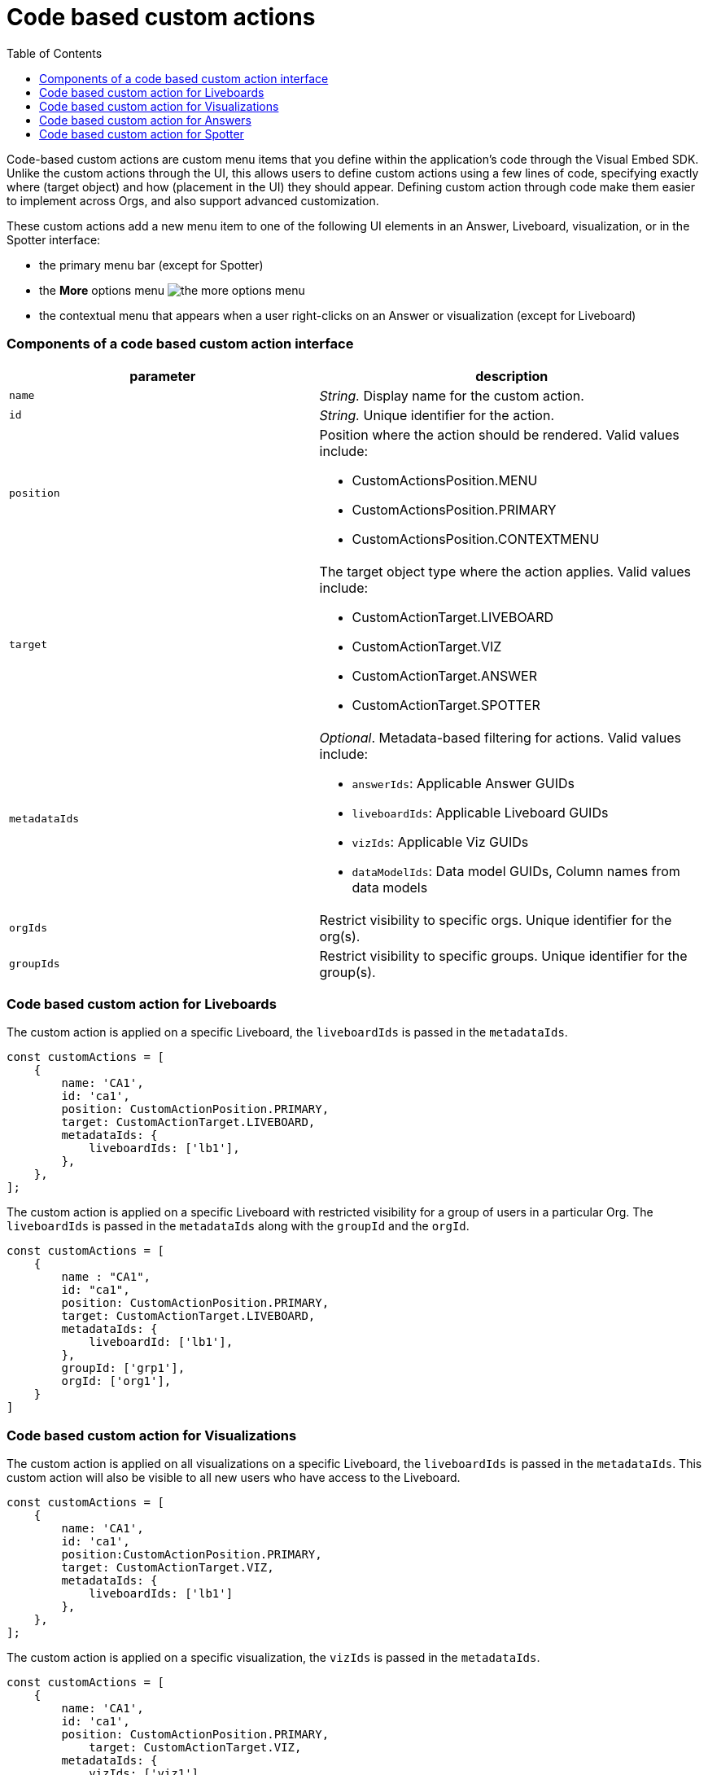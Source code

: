 = Code based custom actions
:toc: true
:toclevels: 2

:page-title: Code based custom actions
:page-pageid: code-based-custom-action
:page-description: You can add custom buttons or menu items in your ThoughtSpot code to the ThoughtSpot UI to let your application users to analyze insights and trigger an action on the data.

Code-based custom actions are custom menu items that you define within the application's code through the Visual Embed SDK. Unlike the custom actions through
the UI, this allows users to define custom actions using a few lines of code, specifying exactly where (target object) and how (placement in the UI) they should appear.
Defining custom action through code make them easier to implement across Orgs, and also support advanced customization.

These custom actions add a new menu item to one of the following UI elements in an Answer, Liveboard, visualization, or in the Spotter interface:

* the primary menu bar (except for Spotter)
* the **More** options menu image:./images/icon-more-10px.png[the more options menu]
* the contextual menu that appears when a user right-clicks on an Answer or visualization (except for Liveboard)



=== Components of a code based custom action interface

[width="100%" cols="4,5"]
[options='header']
|===
|parameter|description

|`name`|_String._ Display name for the custom action.
|`id`|_String._ Unique identifier for the action.
|`position` a|Position where the action should be rendered. Valid values include: +

* CustomActionsPosition.MENU
* CustomActionsPosition.PRIMARY
* CustomActionsPosition.CONTEXTMENU

|`target` a|The target object type where the action applies. Valid values include: +

* CustomActionTarget.LIVEBOARD
* CustomActionTarget.VIZ
* CustomActionTarget.ANSWER
* CustomActionTarget.SPOTTER

|`metadataIds` a|_Optional_. Metadata-based filtering for actions. Valid values include: +

* `answerIds`: Applicable Answer GUIDs
* `liveboardIds`: Applicable Liveboard GUIDs
* `vizIds`: Applicable Viz GUIDs
* `dataModelIds`: Data model GUIDs, Column names from data models
|`orgIds`| Restrict visibility to specific orgs. Unique identifier for the org(s).
|`groupIds`| Restrict visibility to specific groups. Unique identifier for the group(s).
|===

=== Code based custom action for Liveboards

The custom action is applied on a specific Liveboard, the `liveboardIds` is passed in the `metadataIds`.

[source,javascript]
----
const customActions = [
    {
        name: 'CA1',
        id: 'ca1',
        position: CustomActionPosition.PRIMARY,
        target: CustomActionTarget.LIVEBOARD,
        metadataIds: {
            liveboardIds: ['lb1'],
        },
    },
];

----

The custom action is applied on a specific Liveboard with restricted visibility for a group of users in a particular Org. The `liveboardIds` is passed in the `metadataIds` along with the `groupId` and the `orgId`.

[source,javascript]
----
const customActions = [
    {
        name : "CA1",
        id: "ca1",
        position: CustomActionPosition.PRIMARY,
        target: CustomActionTarget.LIVEBOARD,
        metadataIds: {
            liveboardId: ['lb1'],
        },
        groupId: ['grp1'],
        orgId: ['org1'],
    }
]
----

=== Code based custom action for Visualizations

The custom action is applied on all visualizations on a specific Liveboard, the `liveboardIds` is passed in the `metadataIds`. This custom action will also be visible to all new users who have access to the Liveboard.


[source,javascript]
----
const customActions = [
    {
        name: 'CA1',
        id: 'ca1',
        position:CustomActionPosition.PRIMARY,
        target: CustomActionTarget.VIZ,
        metadataIds: {
            liveboardIds: ['lb1']
        },
    },
];
----

The custom action is applied on a specific visualization, the `vizIds` is passed in the `metadataIds`.

[source,javascript]
----
const customActions = [
    {
        name: 'CA1',
        id: 'ca1',
        position: CustomActionPosition.PRIMARY,
	    target: CustomActionTarget.VIZ,
        metadataIds: {
            vizIds: ['viz1']
        },
    },
];
----


When both `liveboardIds` and `vizIds` parameters are provided, the system will perform a union of all visualizations associated with the specified `liveboardIds` and the visualizations explicitly referenced by the provided `vizIds` values.

In this example, Liveboard lb1 contains visualizations viz11 and viz12. Another Liveboard, lb2, contains visualizations viz21 and viz22.

* For Liveboard lb2, a custom action will be displayed on all visualizations, since the liveboardId is present.

* The custom action will also be shown only on the visualization with the id viz11 for Liveboard lb1.

[source,javascript]
----
const customActions = [
    {
        name: 'CA1',
        id: 'ca1',
        position: CustomActionPosition.PRIMARY,
        target: CustomActionTarget.VIZ,
        metadataIds: {
            liveboardIds: ['lb2'],
		    vizIds: ['viz21', 'viz11']
        },
    },
];
----

When either `groupId`, `orgId`, or both are provided, custom actions will be displayed only for the visualization for the members of the specified groupId within the specified orgId.

In this example, Liveboard lb1 contains visualizations viz11 and viz12. Another Liveboard, lb2, contains visualizations viz21 and viz22. For a user who is part of org1 and grp1,

* The custom action will be displayed on all visualizations of Liveboard lb2, since the liveboardId is present.

* The custom action will also be shown for visualization viz11.

[source,javascript]
----
const customActions = [
    {
        name: 'CA1',
        id: 'ca1',
        position: CustomActionPosition.PRIMARY,
	    target: CustomActionTarget.VIZ,
        metadataIds: {
            liveboardIds: ['lb2'],
		    vizIds: ['viz21', 'viz11']
        },
        groupId: ['grp1'],
        orgId: ['org1']
    },
];
----

When the answerId parameter is provided, the system displays custom actions only on the visualization(s) that use the specified underlying answerId.

For example, consider a Liveboard (lb1) with three visualizations: viz1 (based on ans1), viz2 (based on ans2), and viz3 (based on ans3).

* The custom action will be displayed on all visualizations of Liveboard lb2, since the liveboardId is present.

* The custom action will also be shown for viz1 and viz 3, as viz1 is explicitly included by vizId, and viz3 uses the specified answerId (ans3) as its underlying data source.

[source,javascript]
----
const customActions = [
    {
        name: 'CA1',
        id: 'ca1',
        position: 'CustomActionPosition.PRIMARY,
	    target: CustomActionTarget.VIZ,
        metadataIds: {
            liveboardIds: ['lb2'],
		    vizIds: ['viz1'],
            answerIds: ['ans3']
        },
    },

----

When `worksheetId` is passed in the `dataModelIds`, then the custom action is show for all visualization which are using the columns of the specified worksheet.

In this example,

* The custom action will be displayed on all visualizations of Liveboard lb2, since the liveboardId is present.

* The custom action will also be shown for all visualizations built using the column(s) of worksheet1.

[source,javascript]
----
const customActions = [
    {
        name: 'CA1',
        id: 'ca1',
        position: 'CustomActionPosition.PRIMARY,
	    target: CustomActionTarget.VIZ,
        metadataIds: {
            liveboardIds: ['lb2'],
        },
        dataModelIds: {
            modelIds: ['worksheet1']
	  }
    },
];

----

When columnIds are provided, the custom action will be displayed only on visualizations that are created using the specified columnIds.

In this example,

* The custom action will be displayed on all visualizations of Liveboard lb2, since the liveboardId is present.

* The custom action will also be shown for all visualizations built using the col1 of worksheet1.


[source,javascript]
----
const customActions = [
    {
        name: 'CA1',
        id: 'ca1',
        position: 'CustomActionPosition.PRIMARY,
	    target: CustomActionTarget.VIZ,
        metadataIds: {
            liveboardIds: ['lb2'],
        },
        dataModelIds: {
            modelColumnNames: ["worksheet1::col1"]
    },
];

----


////
In this example,

* If the column is a part of the specified worksheet, the custom action will be shown for visualizations or answers built using col1 of worksheet1.
* If the column is not a part of the specified worksheet,
** The custom action will be shown for all visualizations or answers built using worksheet1, irrespective of the column.
** The custom action will be shown for all visualizations or answers built using worksheet1, irrespective of the column.

[source,javascript]
----
const customActions = [
    {
        name: 'CA1',
        id: 'ca1',
        position: 'CustomActionPosition.PRIMARY,
	    target: CustomActionTarget.VIZ,
        metadataIds: {
            liveboardIds: ['lb2'],
        },
        dataModelIds: {
            modelIds: ["worksheet1"],
            modelColumnNames: ["col1"]
    },
];

----
////


=== Code based custom action for Answers

The custom action is applied on a specific Answer, the `answerIds` is passed in the `metadataIds`.

[source,javascript]
----
const customActions = [
    {
        name: 'CA1',
        id: 'ca1',
        position: CustomActionsPosition.PRIMARY,
        target: CustomActionTarget.ANSWER,
        metadataIds: {
            answerIds: ['ans1'],
            },
    },
];

----

When a worksheetId or columnNames are specified, the custom action will be displayed for all answers which use the specified worksheet.
In this example,

* The custom action will be displayed for ans1, since the answerId is present.

* The custom action will also be shown for all answers using worksheet1.

[source,javascript]
----
const customActions = [
    {
        name: "CA1",
        id: 'ca1',
        position: CustomActionsPosition.PRIMARY,
        target: CustomActionTarget.ANSWER,
        metadataIds: {
            answerIds: ['ans1'],
        },
        dataModelIds: {
            worksheetIds: [worksheet1],
        },
    },
];
----

When either `groupId`, `orgId`, or both are provided, custom actions will be displayed only for the members of the specified groupId within the specified orgId, on the answers with the given answerId.


[source,javascript]
----
const customActions = [
    {
    name: 'CA1',
    id: 'ca1',
    position: CustomActionsPosition.PRIMARY,
    target: CustomActionTarget.ANSWER,
    metadataIds: {
        answerIds: ['ans1'],
        },
        groupId: ['grp1'],
        orgId: ['org1'],
    },
];

----

=== Code based custom action for Spotter

When a modelId is specified, custom actions will be displayed on all answers and visualizations generated from that model, as well as in any Liveboard where these answers have been pinned.

[source,javascript]
----
const customActions = [
    {
        name: 'CA1',
        id: 'ca1',
        position: CustomActionPosition.PRIMARY,
	    target: CustomActionTarget.SPOTTER,
        dataModelIds: {
            modelIds: ['model1']
        },
    },
];
----


When a vizId or answerId is specified, custom actions will not be displayed in Spotter. Instead, custom actions will only be shown on the specific answers or visualizations whose IDs have been provided. This configuration is mostly used in full application embed scenarios.

[source,javascript]
----
const customActions = [
    {
        name: 'CA1',
        id: 'ca1',
        position: CustomActionPosition.PRIMARY,
	    target: CustomActionTarget.SPOTTER,
        metadataIds: {
            vizIds: ['viz1']
        },
    },
];
----

When either `groupId`, `orgId`, or both are provided, custom actions will be displayed on all answers and visualizations generated from that model, as well as in any Liveboard where these answers have been pinned. This will be shown only for the members with the specific groupId within the specified orgId.

In this example, for a user who is part of org1 and grp1,

* The custom action will be displayed for answers and visualizations generated from model1.

* The custom action will also be shown in any Liveboard where these answers have been pinned.

[source,javascript]
----
const customActions = [
    {
        name: 'CA1',
        id: 'ca1',
        position: CustomActionPosition.PRIMARY,
	    target: CustomActionTarget.SPOTTER,
        dataModelIds: {
            modelIds: ['model1']
        },
        groupId: ['grp1'],
        orgId: ['org1']
    },
];
----